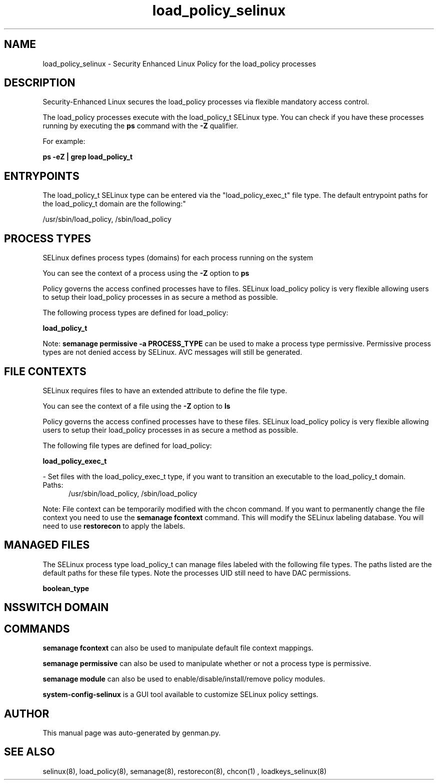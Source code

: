 .TH  "load_policy_selinux"  "8"  "load_policy" "dwalsh@redhat.com" "load_policy SELinux Policy documentation"
.SH "NAME"
load_policy_selinux \- Security Enhanced Linux Policy for the load_policy processes
.SH "DESCRIPTION"

Security-Enhanced Linux secures the load_policy processes via flexible mandatory access control.

The load_policy processes execute with the load_policy_t SELinux type. You can check if you have these processes running by executing the \fBps\fP command with the \fB\-Z\fP qualifier. 

For example:

.B ps -eZ | grep load_policy_t


.SH "ENTRYPOINTS"

The load_policy_t SELinux type can be entered via the "load_policy_exec_t" file type.  The default entrypoint paths for the load_policy_t domain are the following:"

/usr/sbin/load_policy, /sbin/load_policy
.SH PROCESS TYPES
SELinux defines process types (domains) for each process running on the system
.PP
You can see the context of a process using the \fB\-Z\fP option to \fBps\bP
.PP
Policy governs the access confined processes have to files. 
SELinux load_policy policy is very flexible allowing users to setup their load_policy processes in as secure a method as possible.
.PP 
The following process types are defined for load_policy:

.EX
.B load_policy_t 
.EE
.PP
Note: 
.B semanage permissive -a PROCESS_TYPE 
can be used to make a process type permissive. Permissive process types are not denied access by SELinux. AVC messages will still be generated.

.SH FILE CONTEXTS
SELinux requires files to have an extended attribute to define the file type. 
.PP
You can see the context of a file using the \fB\-Z\fP option to \fBls\bP
.PP
Policy governs the access confined processes have to these files. 
SELinux load_policy policy is very flexible allowing users to setup their load_policy processes in as secure a method as possible.
.PP 
The following file types are defined for load_policy:


.EX
.PP
.B load_policy_exec_t 
.EE

- Set files with the load_policy_exec_t type, if you want to transition an executable to the load_policy_t domain.

.br
.TP 5
Paths: 
/usr/sbin/load_policy, /sbin/load_policy

.PP
Note: File context can be temporarily modified with the chcon command.  If you want to permanently change the file context you need to use the 
.B semanage fcontext 
command.  This will modify the SELinux labeling database.  You will need to use
.B restorecon
to apply the labels.

.SH "MANAGED FILES"

The SELinux process type load_policy_t can manage files labeled with the following file types.  The paths listed are the default paths for these file types.  Note the processes UID still need to have DAC permissions.

.br
.B boolean_type


.SH NSSWITCH DOMAIN

.SH "COMMANDS"
.B semanage fcontext
can also be used to manipulate default file context mappings.
.PP
.B semanage permissive
can also be used to manipulate whether or not a process type is permissive.
.PP
.B semanage module
can also be used to enable/disable/install/remove policy modules.

.PP
.B system-config-selinux 
is a GUI tool available to customize SELinux policy settings.

.SH AUTHOR	
This manual page was auto-generated by genman.py.

.SH "SEE ALSO"
selinux(8), load_policy(8), semanage(8), restorecon(8), chcon(1)
, loadkeys_selinux(8)
